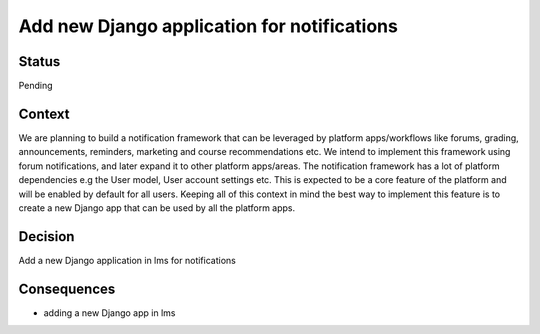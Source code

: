 Add new Django application for notifications
==================================================

Status
------
Pending

Context
-------
We are planning to build a notification framework that can be leveraged by platform apps/workflows like forums, grading, announcements, reminders, marketing and course recommendations etc. We intend to implement this framework using forum notifications, and later expand it to other platform apps/areas.
The notification framework has a lot of platform dependencies e.g the User model, User account settings etc. This is expected to be a core feature of the platform and will be enabled by default for all users.
Keeping all of this context in mind the best way to implement this feature is to create a new Django app that can be used by all the platform apps.



Decision
--------
Add a new Django application in lms for notifications

Consequences
--------
* adding a new Django app in lms
